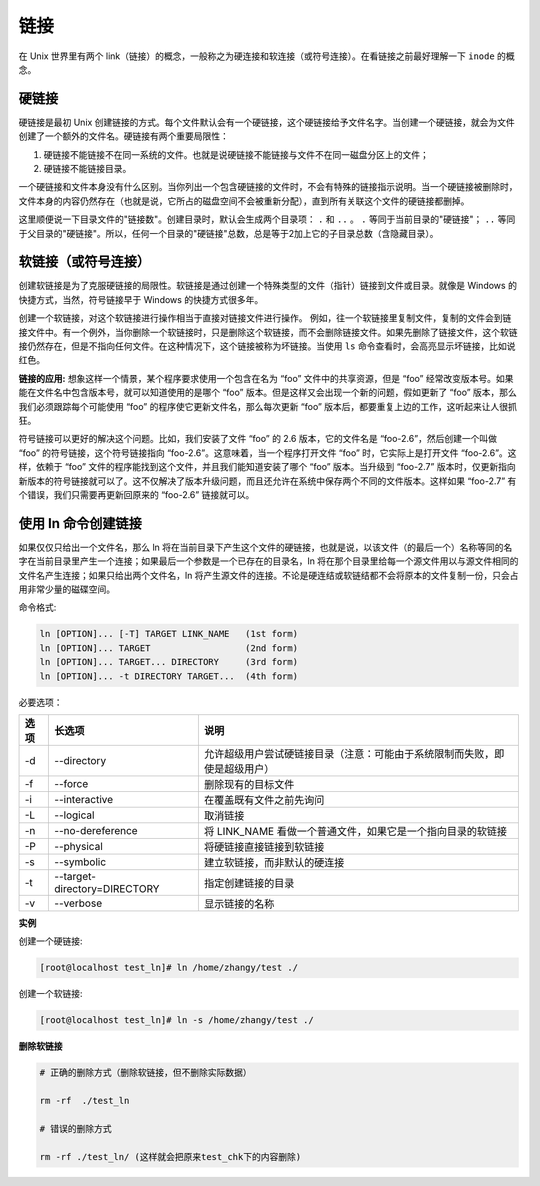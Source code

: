 ﻿链接
======================

在 Unix 世界里有两个 link（链接）的概念，一般称之为硬连接和软连接（或符号连接）。在看链接之前最好理解一下 ``inode`` 的概念。

硬链接
----------------------

硬链接是最初 Unix 创建链接的方式。每个文件默认会有一个硬链接，这个硬链接给予文件名字。当创建一个硬链接，就会为文件创建了一个额外的文件名。硬链接有两个重要局限性：

1. 硬链接不能链接不在同一系统的文件。也就是说硬链接不能链接与文件不在同一磁盘分区上的文件；

2. 硬链接不能链接目录。

一个硬链接和文件本身没有什么区别。当你列出一个包含硬链接的文件时，不会有特殊的链接指示说明。当一个硬链接被删除时，文件本身的内容仍然存在（也就是说，它所占的磁盘空间不会被重新分配），直到所有关联这个文件的硬链接都删掉。

这里顺便说一下目录文件的"链接数"。创建目录时，默认会生成两个目录项： ``.`` 和 ``..`` 。 ``.`` 等同于当前目录的"硬链接"； ``..`` 等同于父目录的"硬链接"。所以，任何一个目录的"硬链接"总数，总是等于2加上它的子目录总数（含隐藏目录）。

软链接（或符号连接）
----------------------

创建软链接是为了克服硬链接的局限性。软链接是通过创建一个特殊类型的文件（指针）链接到文件或目录。就像是 Windows 的快捷方式，当然，符号链接早于 Windows 的快捷方式很多年。

创建一个软链接，对这个软链接进行操作相当于直接对链接文件进行操作。 例如，往一个软链接里复制文件，复制的文件会到链接文件中。有一个例外，当你删除一个软链接时，只是删除这个软链接，而不会删除链接文件。如果先删除了链接文件，这个软链接仍然存在，但是不指向任何文件。在这种情况下，这个链接被称为坏链接。当使用 ``ls`` 命令查看时，会高亮显示坏链接，比如说红色。

**链接的应用:** 想象这样一个情景，某个程序要求使用一个包含在名为 “foo” 文件中的共享资源，但是 “foo” 经常改变版本号。如果能在文件名中包含版本号，就可以知道使用的是哪个 “foo” 版本。但是这样又会出现一个新的问题，假如更新了 “foo” 版本，那么我们必须跟踪每个可能使用 “foo” 的程序使它更新文件名，那么每次更新 “foo” 版本后，都要重复上边的工作，这听起来让人很抓狂。

符号链接可以更好的解决这个问题。比如，我们安装了文件 “foo” 的 2.6 版本，它的文件名是 “foo-2.6”，然后创建一个叫做 “foo” 的符号链接，这个符号链接指向 “foo-2.6”。这意味着，当一个程序打开文件 “foo” 时，它实际上是打开文件 “foo-2.6”。这样，依赖于 “foo” 文件的程序能找到这个文件，并且我们能知道安装了哪个 “foo” 版本。当升级到 “foo-2.7” 版本时，仅更新指向新版本的符号链接就可以了。这不仅解决了版本升级问题，而且还允许在系统中保存两个不同的文件版本。这样如果 “foo-2.7” 有个错误，我们只需要再更新回原来的 “foo-2.6” 链接就可以。

使用 ln 命令创建链接
----------------------

如果仅仅只给出一个文件名，那么 ln 将在当前目录下产生这个文件的硬链接，也就是说，以该文件（的最后一个）名称等同的名字在当前目录里产生一个连接；如果最后一个参数是一个已存在的目录名，ln 将在那个目录里给每一个源文件用以与源文件相同的文件名产生连接；如果只给出两个文件名，ln 将产生源文件的连接。不论是硬连结或软链结都不会将原本的文件复制一份，只会占用非常少量的磁碟空间。

命令格式:

.. code-block:: none

    ln [OPTION]... [-T] TARGET LINK_NAME   (1st form)
    ln [OPTION]... TARGET                  (2nd form)
    ln [OPTION]... TARGET... DIRECTORY     (3rd form)
    ln [OPTION]... -t DIRECTORY TARGET...  (4th form)


必要选项：

======    ==============================    ================
 选项       长选项                            说明
======    ==============================    ================
-d         --directory                      允许超级用户尝试硬链接目录（注意：可能由于系统限制而失败，即使是超级用户）
-f         --force                          删除现有的目标文件
-i         --interactive                    在覆盖既有文件之前先询问
-L         --logical                        取消链接
-n         --no-dereference                 将 LINK_NAME 看做一个普通文件，如果它是一个指向目录的软链接
-P         --physical                       将硬链接直接链接到软链接
-s         --symbolic                       建立软链接，而非默认的硬连接
-t         --target-directory=DIRECTORY     指定创建链接的目录
-v         --verbose                        显示链接的名称
======    ==============================    ================

**实例**

创建一个硬链接:

.. code-block:: none

    [root@localhost test_ln]# ln /home/zhangy/test ./


创建一个软链接:

.. code-block:: none

    [root@localhost test_ln]# ln -s /home/zhangy/test ./


**删除软链接**

.. code-block:: none

    # 正确的删除方式（删除软链接，但不删除实际数据）

    rm -rf  ./test_ln

    # 错误的删除方式

    rm -rf ./test_ln/ (这样就会把原来test_chk下的内容删除)

